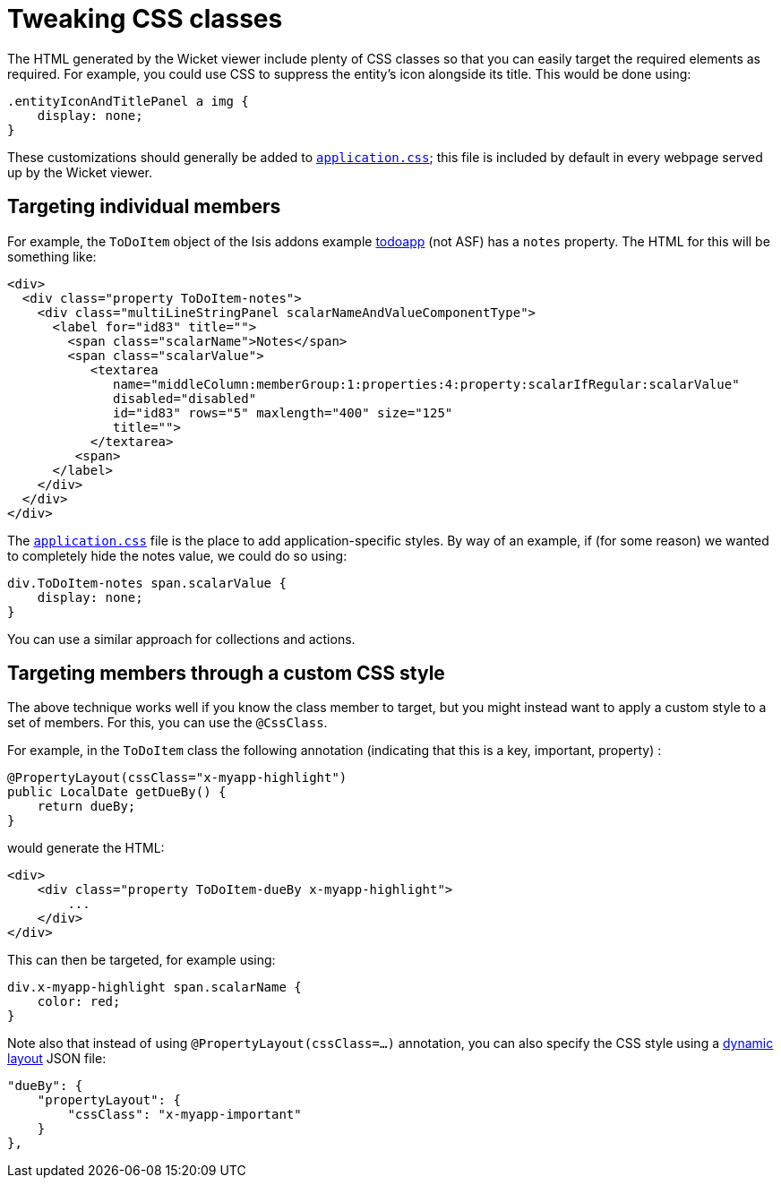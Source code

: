 [[_ugvw_customisation_tweaking-css-classes]]
= Tweaking CSS classes
:Notice: Licensed to the Apache Software Foundation (ASF) under one or more contributor license agreements. See the NOTICE file distributed with this work for additional information regarding copyright ownership. The ASF licenses this file to you under the Apache License, Version 2.0 (the "License"); you may not use this file except in compliance with the License. You may obtain a copy of the License at. http://www.apache.org/licenses/LICENSE-2.0 . Unless required by applicable law or agreed to in writing, software distributed under the License is distributed on an "AS IS" BASIS, WITHOUT WARRANTIES OR  CONDITIONS OF ANY KIND, either express or implied. See the License for the specific language governing permissions and limitations under the License.
:_basedir: ../
:_imagesdir: images/



The HTML generated by the Wicket viewer include plenty of CSS classes so that you can easily target the required elements as required. For example, you could use CSS to suppress the entity's icon alongside its title. This would be done using:

[source,css]
----
.entityIconAndTitlePanel a img {
    display: none;
}
----

These customizations should generally be added to xref:rg.adoc#_rg_runtime_application-specific_application-css[`application.css]`; this file is included by default in every webpage served up by the Wicket viewer.



== Targeting individual members

For example, the `ToDoItem` object of the Isis addons example https://github.com/isisaddons/isis-app-todoapp/[todoapp] (not ASF) has a `notes` property. The HTML for this will be something like:

[source,html]
----
<div>
  <div class="property ToDoItem-notes">
    <div class="multiLineStringPanel scalarNameAndValueComponentType">
      <label for="id83" title="">
        <span class="scalarName">Notes</span>
        <span class="scalarValue">
           <textarea
              name="middleColumn:memberGroup:1:properties:4:property:scalarIfRegular:scalarValue"
              disabled="disabled"
              id="id83" rows="5" maxlength="400" size="125"
              title="">
           </textarea>
         <span>
      </label>
    </div>
  </div>
</div>
----

The xref:rg.adoc#_rg_runtime_application-specific_application-css[`application.css`] file is the place to add application-specific styles. By way of an example, if (for some reason) we wanted to completely hide the notes value, we could do so using:

[source,css]
----
div.ToDoItem-notes span.scalarValue {
    display: none;
}
----

You can use a similar approach for collections and actions.




== Targeting members through a custom CSS style

The above technique works well if you know the class member to target, but you might instead want to apply a custom style to a set of members. For this, you can use the `@CssClass`.

For example, in the `ToDoItem` class the following annotation (indicating that this is a key, important, property) :

[source,java]
----
@PropertyLayout(cssClass="x-myapp-highlight")
public LocalDate getDueBy() {
    return dueBy;
}
----

would generate the HTML:

[source,html]
----
<div>
    <div class="property ToDoItem-dueBy x-myapp-highlight">
        ...
    </div>
</div>
----

This can then be targeted, for example using:

[source,css]
----
div.x-myapp-highlight span.scalarName {
    color: red;
}
----

Note also that instead of using `@PropertyLayout(cssClass=...)` annotation, you can also specify the CSS style using a xref:ug.adoc#_ug_object-layout_dynamic[dynamic layout] JSON file:

[source,javascript]
----
"dueBy": {
    "propertyLayout": {
        "cssClass": "x-myapp-important"
    }
},
----



